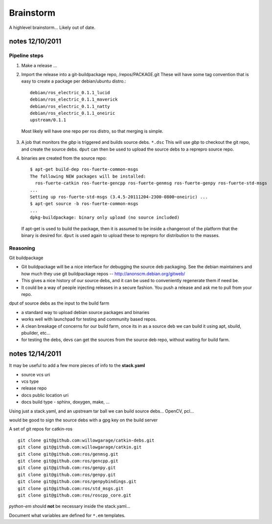 
Brainstorm
==========
A highlevel brainstorm... Likely out of date.

notes 12/10/2011
----------------


Pipeline steps
++++++++++++++
1.  Make a release ...
2.  Import the release into a git-buildpackage repo, /repos/PACKAGE.git
    These will have some tag convention that is easy to create a package per debian/ubuntu
    distro.::

        debian/ros_electric_0.1.1_lucid
        debian/ros_electric_0.1.1_maverick
        debian/ros_electric_0.1.1_natty
        debian/ros_electric_0.1.1_oneiric
        upstream/0.1.1
       
   Most likely will have one repo per ros distro, so that merging is simple.

3.  A job that monitors the *gbp* is triggered and builds source debs. ``*.dsc``
    This will use *gbp* to checkout the git repo, and create the source debs.
    ``dput`` can then be used to upload the source debs to a reprepro source repo.

4.  binaries are created from the source repo::

       $ apt-get build-dep ros-fuerte-common-msgs
       The following NEW packages will be installed:
         ros-fuerte-catkin ros-fuerte-gencpp ros-fuerte-genmsg ros-fuerte-genpy ros-fuerte-std-msgs
       ...
       Setting up ros-fuerte-std-msgs (3.4.5-20111204-2300-0800~oneiric) ...
       $ apt-get source -b ros-fuerte-common-msgs 
       ...
       dpkg-buildpackage: binary only upload (no source included)
   
   If apt-get is used to build the package, then it is assumed to be inside a changeroot of the
   platform that the binary is desired for.
   ``dput`` is used again to upload these to reprepro for distribution to the masses.


Reasoning
+++++++++

Git buildpackage

* Git buildpackage will be a nice interface for debugging the source deb packaging.
  See the debian maintainers and how much they use git buildpackage repos
  -- http://anonscm.debian.org/gitweb/
* This gives a nice history of our source debs, and it can be used to conveniently regenerate them
  if need be.
* It could be a way of people injecting releases in a secure fashion. You push a release and ask me
  to pull from your repo.

dput of source debs as the input to the build farm

* a standard way to upload debian source packages and binaries
* works well with launchpad for testing and community based repos.
* A clean breakage of concerns for our build farm, once its in as a source deb we can build it
  using apt, sbuild, pbuilder, etc...
* for testing the debs, devs can get the sources from the source deb repo, without waiting for
  build farm.
  
  
notes 12/14/2011
----------------

It may be useful to add a few more pieces of info to the **stack.yaml**

- source vcs uri
- vcs type
- release repo
- docs public location uri
- docs build type - sphinx, doxygen, make, ...

Using just a stack.yaml, and an upstream tar ball we can build source debs... OpenCV, pcl...

would be good to sign the source debs with a gpg key on the build server

A set of git repos for catkin-ros

::

   git clone git@github.com:willowgarage/catkin-debs.git
   git clone git@github.com:willowgarage/catkin.git
   git clone git@github.com:ros/genmsg.git
   git clone git@github.com:ros/gencpp.git
   git clone git@github.com:ros/genpy.git
   git clone git@github.com:ros/genpy.git
   git clone git@github.com:ros/genpybindings.git
   git clone git@github.com:ros/std_msgs.git
   git clone git@github.com:ros/roscpp_core.git

*python-em* should **not** be necessary inside the stack.yaml...

Document what variables are defined for ``*.em`` templates.  